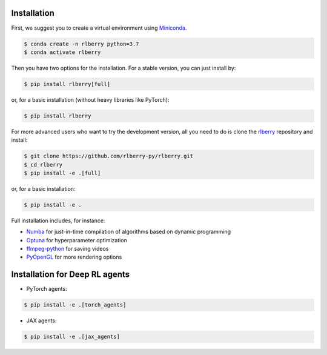 .. _rlberry: https://github.com/rlberry-py/rlberry

.. _installation:


Installation
============

First, we suggest you to create a virtual environment using 
`Miniconda <https://docs.conda.io/en/latest/miniconda.html>`_.

.. code:: bash

    $ conda create -n rlberry python=3.7
    $ conda activate rlberry

Then you have two options for the installation. For a stable version, you can just install by:

.. code:: bash

    $ pip install rlberry[full]

or, for a basic installation (without heavy libraries like PyTorch):

.. code:: bash

    $ pip install rlberry

For more advanced users who want to try the development version, all you need to do is clone the rlberry_ repository and install:

.. code:: bash

    $ git clone https://github.com/rlberry-py/rlberry.git
    $ cd rlberry
    $ pip install -e .[full]

or, for a basic installation:

.. code:: bash

    $ pip install -e .

Full installation includes, for instance:

*   `Numba <https://github.com/numba/numba>`_ for just-in-time compilation of algorithms based on dynamic programming
*   `Optuna <https://optuna.org/#installation>`_ for hyperparameter optimization
*   `ffmpeg-python <https://github.com/kkroening/ffmpeg-python>`_ for saving videos
*   `PyOpenGL <https://pypi.org/project/PyOpenGL/>`_ for more rendering options


Installation for Deep RL agents
===============================

* PyTorch agents:

.. code:: bash

    $ pip install -e .[torch_agents]


* JAX agents:

.. code:: bash

    $ pip install -e .[jax_agents]



